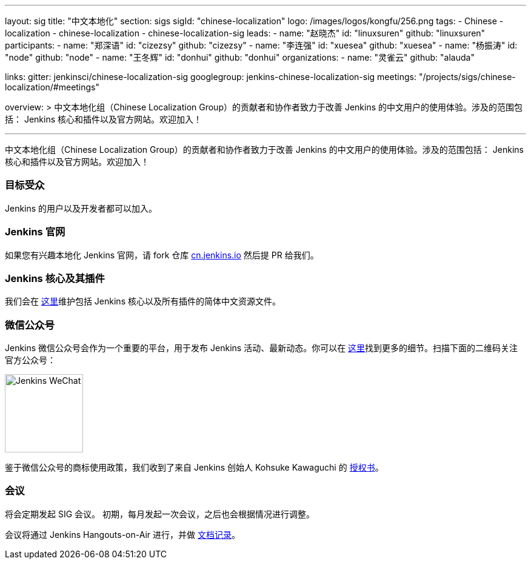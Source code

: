 ---
layout: sig
title: "中文本地化"
section: sigs
sigId: "chinese-localization"
logo: /images/logos/kongfu/256.png
tags:
- Chinese
- localization
- chinese-localization
- chinese-localization-sig
leads:
- name: "赵晓杰"
  id: "linuxsuren"
  github: "linuxsuren"
participants:
- name: "郑深语"
  id: "cizezsy"
  github: "cizezsy"
- name: "李连强"
  id: "xuesea"
  github: "xuesea"
- name: "杨振涛"
  id: "node"
  github: "node"
- name: "王冬辉"
  id: "donhui"
  github: "donhui"
organizations:
- name: "灵雀云"
  github: "alauda"

links:
  gitter: jenkinsci/chinese-localization-sig
  googlegroup: jenkins-chinese-localization-sig
  meetings: "/projects/sigs/chinese-localization/#meetings"

overview: >
  中文本地化组（Chinese Localization Group）的贡献者和协作者致力于改善 Jenkins 的中文用户的使用体验。涉及的范围包括：
  Jenkins 核心和插件以及官方网站。欢迎加入！

---

中文本地化组（Chinese Localization Group）的贡献者和协作者致力于改善 Jenkins 的中文用户的使用体验。涉及的范围包括：
Jenkins 核心和插件以及官方网站。欢迎加入！

=== 目标受众

Jenkins 的用户以及开发者都可以加入。

=== Jenkins 官网

如果您有兴趣本地化 Jenkins 官网，请 fork 仓库 link:https://github.com/jenkins-infra/cn.jenkins.io[cn.jenkins.io] 然后提 PR 给我们。

=== Jenkins 核心及其插件

我们会在 link:https://github.com/jenkinsci/localization-zh-cn-plugin[这里]维护包括 Jenkins 核心以及所有插件的简体中文资源文件。

=== 微信公众号

Jenkins 微信公众号会作为一个重要的平台，用于发布 Jenkins 活动、最新动态。你可以在 link:https://github.com/jenkins-infra/jenkins.wechat[这里]找到更多的细节。扫描下面的二维码关注官方公众号：

image::/images/jenkins-wechat.png[Jenkins WeChat,129,float="center"]

鉴于微信公众号的商标使用政策，我们收到了来自 Jenkins 创始人 Kohsuke Kawaguchi 的 link:/wechat.pdf[授权书]。

=== 会议

将会定期发起 SIG 会议。
初期，每月发起一次会议，之后也会根据情况进行调整。

会议将通过 Jenkins Hangouts-on-Air 进行，并做 link:https://docs.google.com/document/d/1v1eFP5E5BOnzxO0JDloTmFdYi0pFYxVjydGJA4D_Nvk/edit#[文档记录]。

